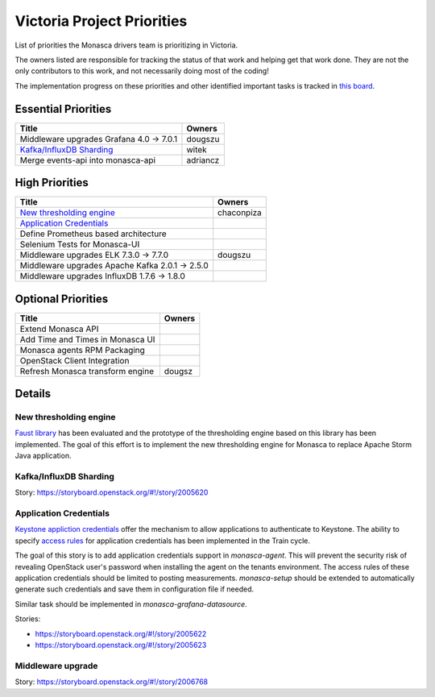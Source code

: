 .. _victoria-priorities:

===========================
Victoria Project Priorities
===========================

List of priorities the Monasca drivers team is prioritizing in Victoria.

The owners listed are responsible for tracking the status of that work and
helping get that work done. They are not the only contributors to this work,
and not necessarily doing most of the coding!

The implementation progress on these priorities and other identified important
tasks is tracked in `this board`_.

.. _this board: https://storyboard.openstack.org/#!/board/217

Essential Priorities
~~~~~~~~~~~~~~~~~~~~

+-------------------------------------------------+---------------------------+
| Title                                           | Owners                    |
+=================================================+===========================+
| Middleware upgrades Grafana 4.0 -> 7.0.1        | dougszu                   |
+-------------------------------------------------+---------------------------+
| `Kafka/InfluxDB Sharding`_                      | witek                     |
+-------------------------------------------------+---------------------------+
| Merge events-api into monasca-api               | adriancz                  |
+-------------------------------------------------+---------------------------+


High Priorities
~~~~~~~~~~~~~~~

+----------------------------------------------------+-------------------------+
| Title                                              | Owners                  |
+====================================================+=========================+
| `New thresholding engine`_                         | chaconpiza              |
+----------------------------------------------------+-------------------------+
| `Application Credentials`_                         |                         |
+----------------------------------------------------+-------------------------+
| Define Prometheus based architecture               |                         |
+----------------------------------------------------+-------------------------+
| Selenium Tests for Monasca-UI                      |                         |
+----------------------------------------------------+-------------------------+
| Middleware upgrades ELK 7.3.0 -> 7.7.0             | dougszu                 |
+----------------------------------------------------+-------------------------+
| Middleware upgrades Apache Kafka 2.0.1 -> 2.5.0    |                         |
+----------------------------------------------------+-------------------------+
| Middleware upgrades InfluxDB 1.7.6 -> 1.8.0        |                         |
+----------------------------------------------------+-------------------------+

Optional Priorities
~~~~~~~~~~~~~~~~~~~

+------------------------------------------+-------------------------+
| Title                                    | Owners                  |
+==========================================+=========================+
| Extend Monasca API                       |                         |
+------------------------------------------+-------------------------+
| Add Time and Times in Monasca UI         |                         |
+------------------------------------------+-------------------------+
| Monasca agents RPM Packaging             |                         |
+------------------------------------------+-------------------------+
| OpenStack Client Integration             |                         |
+------------------------------------------+-------------------------+
| Refresh Monasca transform engine         | dougsz                  |
+------------------------------------------+-------------------------+

Details
~~~~~~~

New thresholding engine
--------------------------------------------

`Faust library`_ has been evaluated and the prototype of the thresholding
engine based on this library has been implemented. The goal of this effort is
to implement the new thresholding engine for Monasca to replace Apache Storm
Java application.

.. _Faust library: https://faust.readthedocs.io

Kafka/InfluxDB Sharding
-----------------------

Story: https://storyboard.openstack.org/#!/story/2005620

Application Credentials
-----------------------

`Keystone appliction credentials <https://docs.openstack
.org/keystone/latest/user/application_credentials.html>`_ offer the mechanism
to allow applications to authenticate to Keystone. The ability to specify
`access rules <http://specs.openstack
.org/openstack/keystone-specs/specs/keystone/stein/capabilities-app-creds
.html>`_ for application credentials has been implemented in the Train cycle.

The goal of this story is to add application credentials support in
*monasca-agent*. This will prevent the security risk of revealing OpenStack
user's password when installing the agent on the tenants environment. The
access rules of these application credentials should be limited to posting
measurements. *monasca-setup* should be extended to automatically generate such
credentials and save them in configuration file if needed.

Similar task should be implemented in *monasca-grafana-datasource*.

Stories:

* https://storyboard.openstack.org/#!/story/2005622
* https://storyboard.openstack.org/#!/story/2005623

Middleware upgrade
------------------

Story: https://storyboard.openstack.org/#!/story/2006768

